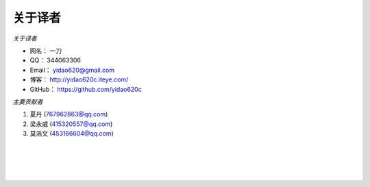 ==============
关于译者
==============
*关于译者*

* 网名：    一刀
* QQ：      344063306
* Email：   yidao620@gmail.com
* 博客：    http://yidao620c.iteye.com/
* GitHub：  https://github.com/yidao620c

*主要贡献者*

1. 夏丹 (767962863@qq.com)
2. 梁永威 (415320557@qq.com)
3. 莫浩文 (453166604@qq.com)

|
|
|
|
